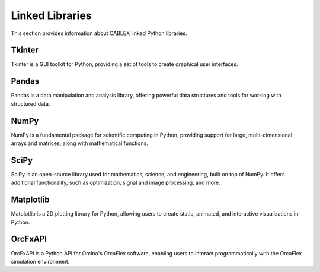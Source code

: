 .. _linked_libraries:

Linked Libraries
================

This section provides information about CABLEX linked Python libraries.

Tkinter
-------

Tkinter is a GUI toolkit for Python, providing a set of tools to create graphical user interfaces.

Pandas
------

Pandas is a data manipulation and analysis library, offering powerful data structures and tools for working with structured data.

NumPy
-----

NumPy is a fundamental package for scientific computing in Python, providing support for large, multi-dimensional arrays and matrices, along with mathematical functions.

SciPy
-----

SciPy is an open-source library used for mathematics, science, and engineering, built on top of NumPy. It offers additional functionality, such as optimization, signal and image processing, and more.

Matplotlib
----------

Matplotlib is a 2D plotting library for Python, allowing users to create static, animated, and interactive visualizations in Python.

OrcFxAPI
--------

OrcFxAPI is a Python API for Orcina's OrcaFlex software, enabling users to interact programmatically with the OrcaFlex simulation environment.